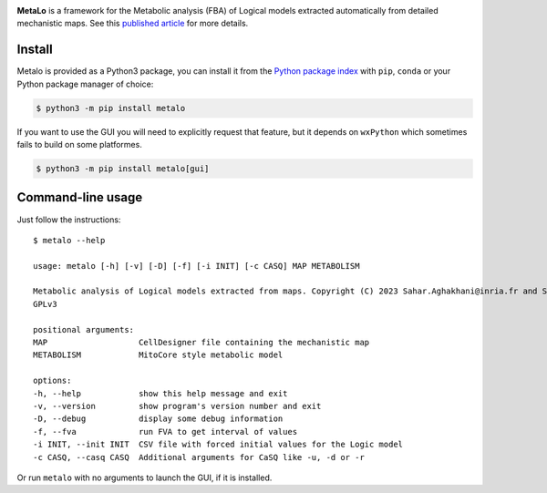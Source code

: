|black| |rtd| |gpl|
|pypi-version| |pypi-python| |pypi-wheel| |deps|

.. |black| image:: https://img.shields.io/badge/code%20style-black-000000.svg
   :target: https://github.com/python/black
   :alt: Code style: black

.. |rtd| image:: https://readthedocs.org/projects/metalo/badge/?version=latest
   :target: https://metalo.readthedocs.io/en/latest/?badge=latest
   :alt: Documentation Status

.. |gpl| image:: https://img.shields.io/pypi/l/metalo
   :target: https://gitlab.inria.fr/soliman/metalo/-/raw/main/LICENSE
   :alt: PyPI - License

.. |pypi-version| image:: https://img.shields.io/pypi/v/metalo
   :target: https://pypi.org/project/metalo/
   :alt: PyPI

.. |pypi-python| image:: https://img.shields.io/pypi/pyversions/metalo
   :alt: PyPI - Python Version
   :target: https://pypi.org/project/metalo/

.. |pypi-wheel| image:: https://img.shields.io/pypi/wheel/metalo
   :target: https://pypi.org/project/metalo/
   :alt: PyPI - Wheel

.. |deps| image:: https://img.shields.io/librariesio/release/pypi/metalo
   :target: https://pypi.org/project/metalo/
   :alt: Libraries.io dependency status for latest release

**MetaLo** is a framework for the Metabolic analysis (FBA) of Logical models extracted automatically from detailed mechanistic maps.
See this `published article`_ for more details.

.. _`published article`: http://dx.doi.org/10.1371/journal.pcbi.1010408

Install
=======

Metalo is provided as a Python3 package, you can install it from the `Python package index`_ with ``pip``, ``conda`` or your Python package manager of choice:

.. _`Python package index`: https://pypi.org/project/metalo/

.. code:: bash

   $ python3 -m pip install metalo

If you want to use the GUI you will need to explicitly request that feature, but it depends on ``wxPython`` which sometimes fails to build on some platformes.

.. code:: bash

   $ python3 -m pip install metalo[gui]

Command-line usage
==================

Just follow the instructions::

   $ metalo --help

   usage: metalo [-h] [-v] [-D] [-f] [-i INIT] [-c CASQ] MAP METABOLISM

   Metabolic analysis of Logical models extracted from maps. Copyright (C) 2023 Sahar.Aghakhani@inria.fr and Sylvain.Soliman@inria.fr
   GPLv3

   positional arguments:
   MAP                   CellDesigner file containing the mechanistic map
   METABOLISM            MitoCore style metabolic model

   options:
   -h, --help            show this help message and exit
   -v, --version         show program's version number and exit
   -D, --debug           display some debug information
   -f, --fva             run FVA to get interval of values
   -i INIT, --init INIT  CSV file with forced initial values for the Logic model
   -c CASQ, --casq CASQ  Additional arguments for CaSQ like -u, -d or -r

Or run ``metalo`` with no arguments to launch the GUI, if it is installed.
